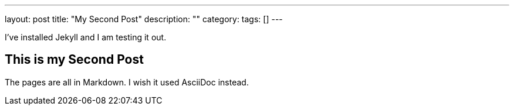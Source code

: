 ---
layout: post
title: "My Second Post"
description: ""
category:
tags: []
---

I've installed Jekyll and I am testing it out.

## This is my Second Post

The pages are all in Markdown. I wish it used AsciiDoc instead.
